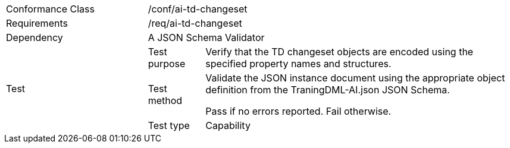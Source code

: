 [width="100%",cols="25%,10%,55%",]
|===
|Conformance Class 2+|/conf/ai-td-changeset
|Requirements 2+|/req/ai-td-changeset
|Dependency 2+|A JSON Schema Validator
.3+|Test
|Test purpose |Verify that the TD changeset objects are encoded using the specified property names and structures.
|Test method |Validate the JSON instance document using the appropriate object definition from the TraningDML-AI.json JSON Schema. 

Pass if no errors reported. Fail otherwise.
|Test type |Capability
|===
